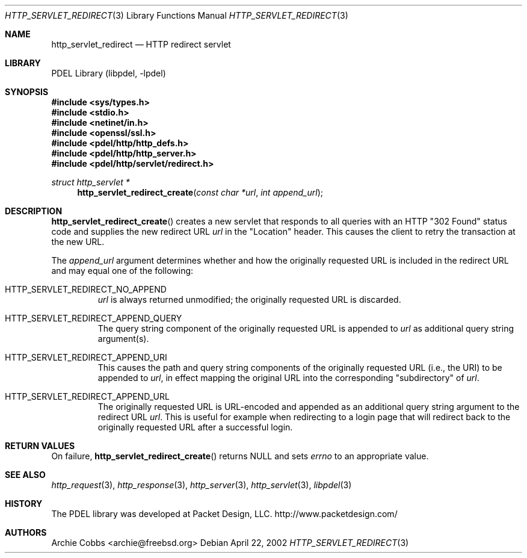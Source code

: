 .\" @COPYRIGHT@
.\"
.\" Author: Archie Cobbs <archie@freebsd.org>
.\"
.\" $Id: http_servlet_redirect.3 901 2004-06-02 17:24:39Z archie $
.\"
.Dd April 22, 2002
.Dt HTTP_SERVLET_REDIRECT 3
.Os
.Sh NAME
.Nm http_servlet_redirect
.Nd HTTP redirect servlet
.Sh LIBRARY
PDEL Library (libpdel, \-lpdel)
.Sh SYNOPSIS
.In sys/types.h
.In stdio.h
.In netinet/in.h
.In openssl/ssl.h
.In pdel/http/http_defs.h
.In pdel/http/http_server.h
.In pdel/http/servlet/redirect.h
.Ft "struct http_servlet *"
.Fn http_servlet_redirect_create "const char *url" "int append_url"
.Sh DESCRIPTION
.Fn http_servlet_redirect_create
creates a new servlet that responds to all queries with an HTTP
"302 Found" status code and supplies the new redirect URL
.Fa url
in the "Location" header.
This causes the client to retry the transaction at the new URL.
.Pp
The
.Fa append_url
argument determines whether and how the originally requested URL is
included in the redirect URL and may equal one of the following:
.Bl -tag -width 2n -offset 3n
.It Dv HTTP_SERVLET_REDIRECT_NO_APPEND
.Fa url
is always returned unmodified;
the originally requested URL is discarded.
.It Dv HTTP_SERVLET_REDIRECT_APPEND_QUERY
The query string component of the originally requested URL is appended to
.Fa url
as additional query string argument(s).
.It Dv HTTP_SERVLET_REDIRECT_APPEND_URI
This causes the path and query string components of the originally
requested URL (i.e., the URI) to be appended to
.Fa url ,
in effect mapping the original URL into the corresponding "subdirectory" of
.Fa url .
.It Dv HTTP_SERVLET_REDIRECT_APPEND_URL
The originally requested URL is URL-encoded and appended as an additional
query string argument to the redirect URL
.Fa url .
This is useful for example when redirecting to a login page that will
redirect back to the originally requested URL after a successful login.
.El
.Sh RETURN VALUES
On failure,
.Fn http_servlet_redirect_create
returns
.Dv NULL
and sets
.Va errno
to an appropriate value.
.Sh SEE ALSO
.Xr http_request 3 ,
.Xr http_response 3 ,
.Xr http_server 3 ,
.Xr http_servlet 3 ,
.Xr libpdel 3
.Sh HISTORY
The PDEL library was developed at Packet Design, LLC.
.Dv "http://www.packetdesign.com/"
.Sh AUTHORS
.An Archie Cobbs Aq archie@freebsd.org
